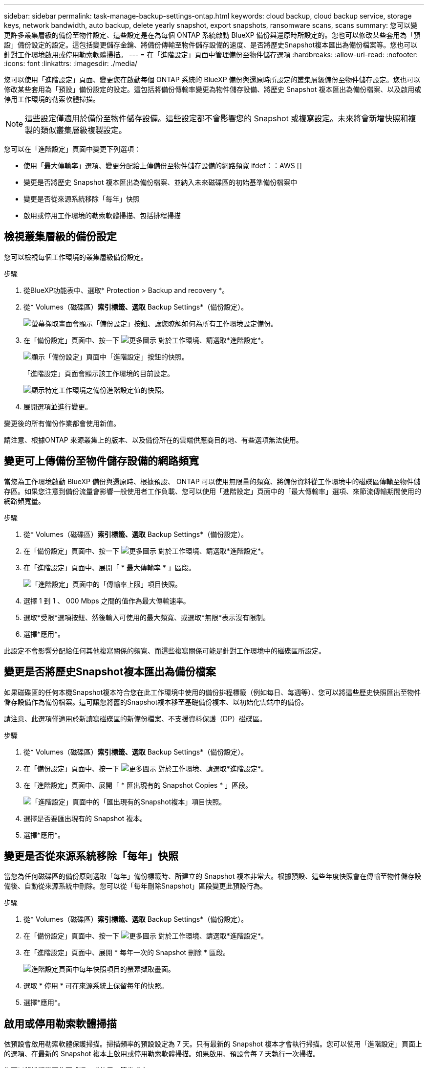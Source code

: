 ---
sidebar: sidebar 
permalink: task-manage-backup-settings-ontap.html 
keywords: cloud backup, cloud backup service, storage keys, network bandwidth, auto backup, delete yearly snapshot, export snapshots, ransomware scans, scans 
summary: 您可以變更許多叢集層級的備份至物件設定、這些設定是在為每個 ONTAP 系統啟動 BlueXP 備份與還原時所設定的。您也可以修改某些套用為「預設」備份設定的設定。這包括變更儲存金鑰、將備份傳輸至物件儲存設備的速度、是否將歷史Snapshot複本匯出為備份檔案等。您也可以針對工作環境啟用或停用勒索軟體掃描。 
---
= 在「進階設定」頁面中管理備份至物件儲存選項
:hardbreaks:
:allow-uri-read: 
:nofooter: 
:icons: font
:linkattrs: 
:imagesdir: ./media/


[role="lead"]
您可以使用「進階設定」頁面、變更您在啟動每個 ONTAP 系統的 BlueXP 備份與還原時所設定的叢集層級備份至物件儲存設定。您也可以修改某些套用為「預設」備份設定的設定。這包括將備份傳輸率變更為物件儲存設備、將歷史 Snapshot 複本匯出為備份檔案、以及啟用或停用工作環境的勒索軟體掃描。


NOTE: 這些設定僅適用於備份至物件儲存設備。這些設定都不會影響您的 Snapshot 或複寫設定。未來將會新增快照和複製的類似叢集層級複製設定。

您可以在「進階設定」頁面中變更下列選項：

* 使用「最大傳輸率」選項、變更分配給上傳備份至物件儲存設備的網路頻寬
ifdef：：AWS []


endif::aws[]

* 變更是否將歷史 Snapshot 複本匯出為備份檔案、並納入未來磁碟區的初始基準備份檔案中
* 變更是否從來源系統移除「每年」快照
* 啟用或停用工作環境的勒索軟體掃描、包括排程掃描




== 檢視叢集層級的備份設定

您可以檢視每個工作環境的叢集層級備份設定。

.步驟
. 從BlueXP功能表中、選取* Protection > Backup and recovery *。
. 從* Volumes（磁碟區）*索引標籤、選取* Backup Settings*（備份設定）。
+
image:screenshot_backup_settings_button.png["螢幕擷取畫面會顯示「備份設定」按鈕、讓您瞭解如何為所有工作環境設定備份。"]

. 在「備份設定」頁面中、按一下 image:screenshot_horizontal_more_button.gif["更多圖示"] 對於工作環境、請選取*進階設定*。
+
image:screenshot_backup_advanced_settings_button.png["顯示「備份設定」頁面中「進階設定」按鈕的快照。"]

+
「進階設定」頁面會顯示該工作環境的目前設定。

+
image:screenshot_backup_advanced_settings_page2.png["顯示特定工作環境之備份進階設定值的快照。"]

. 展開選項並進行變更。


變更後的所有備份作業都會使用新值。

請注意、根據ONTAP 來源叢集上的版本、以及備份所在的雲端供應商目的地、有些選項無法使用。



== 變更可上傳備份至物件儲存設備的網路頻寬

當您為工作環境啟動 BlueXP 備份與還原時、根據預設、 ONTAP 可以使用無限量的頻寬、將備份資料從工作環境中的磁碟區傳輸至物件儲存區。如果您注意到備份流量會影響一般使用者工作負載、您可以使用「進階設定」頁面中的「最大傳輸率」選項、來節流傳輸期間使用的網路頻寬量。

.步驟
. 從* Volumes（磁碟區）*索引標籤、選取* Backup Settings*（備份設定）。
. 在「備份設定」頁面中、按一下 image:screenshot_horizontal_more_button.gif["更多圖示"] 對於工作環境、請選取*進階設定*。
. 在「進階設定」頁面中、展開「 * 最大傳輸率 * 」區段。
+
image:screenshot_backup_edit_transfer_rate.png["「進階設定」頁面中的「傳輸率上限」項目快照。"]

. 選擇 1 到 1 、 000 Mbps 之間的值作為最大傳輸速率。
. 選取*受限*選項按鈕、然後輸入可使用的最大頻寬、或選取*無限*表示沒有限制。
. 選擇*應用*。


此設定不會影響分配給任何其他複寫關係的頻寬、而這些複寫關係可能是針對工作環境中的磁碟區所設定。

ifdef::aws[]

endif::aws[]



== 變更是否將歷史Snapshot複本匯出為備份檔案

如果磁碟區的任何本機Snapshot複本符合您在此工作環境中使用的備份排程標籤（例如每日、每週等）、您可以將這些歷史快照匯出至物件儲存設備作為備份檔案。這可讓您將舊的Snapshot複本移至基礎備份複本、以初始化雲端中的備份。

請注意、此選項僅適用於新讀寫磁碟區的新備份檔案、不支援資料保護（DP）磁碟區。

.步驟
. 從* Volumes（磁碟區）*索引標籤、選取* Backup Settings*（備份設定）。
. 在「備份設定」頁面中、按一下 image:screenshot_horizontal_more_button.gif["更多圖示"] 對於工作環境、請選取*進階設定*。
. 在「進階設定」頁面中、展開「 * 匯出現有的 Snapshot Copies * 」區段。
+
image:screenshot_backup_edit_export_snapshots.png["「進階設定」頁面中的「匯出現有的Snapshot複本」項目快照。"]

. 選擇是否要匯出現有的 Snapshot 複本。
. 選擇*應用*。




== 變更是否從來源系統移除「每年」快照

當您為任何磁碟區的備份原則選取「每年」備份標籤時、所建立的 Snapshot 複本非常大。根據預設、這些年度快照會在傳輸至物件儲存設備後、自動從來源系統中刪除。您可以從「每年刪除Snapshot」區段變更此預設行為。

.步驟
. 從* Volumes（磁碟區）*索引標籤、選取* Backup Settings*（備份設定）。
. 在「備份設定」頁面中、按一下 image:screenshot_horizontal_more_button.gif["更多圖示"] 對於工作環境、請選取*進階設定*。
. 在「進階設定」頁面中、展開 * 每年一次的 Snapshot 刪除 * 區段。
+
image:screenshot_backup_edit_yearly_snap_delete.png["進階設定頁面中每年快照項目的螢幕擷取畫面。"]

. 選取 * 停用 * 可在來源系統上保留每年的快照。
. 選擇*應用*。




== 啟用或停用勒索軟體掃描

依預設會啟用勒索軟體保護掃描。掃描頻率的預設設定為 7 天。只有最新的 Snapshot 複本才會執行掃描。您可以使用「進階設定」頁面上的選項、在最新的 Snapshot 複本上啟用或停用勒索軟體掃描。如果啟用、預設會每 7 天執行一次掃描。

您可以將排程變更為天或週、或停用、節省成本。


TIP: 視雲端供應商而定、啟用勒索軟體掃描會產生額外費用。

排程的勒索軟體掃描只會在最新的 Snapshot 複本上執行。

如果停用排程的勒索軟體掃描、您仍可執行隨需掃描、還原作業期間仍會進行掃描。

請參閱 link:task-create-policies-ontap.html["管理原則"] 如需管理實作勒索軟體偵測的原則的詳細資訊、請參閱。

.步驟
. 從* Volumes（磁碟區）*索引標籤、選取* Backup Settings*（備份設定）。
. 在「備份設定」頁面中、按一下 image:screenshot_horizontal_more_button.gif["更多圖示"] 對於工作環境、請選取*進階設定*。
. 在「進階設定」頁面中、展開 * 勒索軟體掃描 * 區段。
. 啟用或停用 * 勒索軟體掃描 * 。
. 選取 * 排程勒索軟體掃描 * 。
. 或者、將每週預設掃描變更為天或週。
. 設定掃描應在數天或數週內執行的頻率。
. 選擇*應用*。

